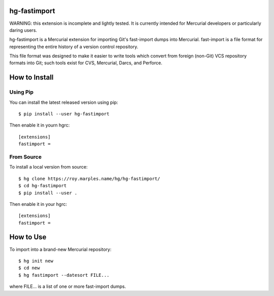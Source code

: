 =============
hg-fastimport
=============

WARNING: this extension is incomplete and lightly tested.  It is
currently intended for Mercurial developers or particularly daring
users.

hg-fastimport is a Mercurial extension for importing Git's fast-import
dumps into Mercurial. fast-import is a file format for representing the
entire history of a version control repository.

This file format was designed to make it easier to write tools which
convert from foreign (non-Git) VCS repository formats into Git; such
tools exist for CVS, Mercurial, Darcs, and Perforce.

==============
How to Install
==============

Using Pip
---------

You can install the latest released version using pip::

  $ pip install --user hg-fastimport

Then enable it in yourn hgrc::

  [extensions]
  fastimport =

From Source
-----------

To install a local version from source::

  $ hg clone https://roy.marples.name/hg/hg-fastimport/
  $ cd hg-fastimport
  $ pip install --user .

Then enable it in your hgrc::

  [extensions]
  fastimport =

==========
How to Use
==========

To import into a brand-new Mercurial repository::

  $ hg init new
  $ cd new
  $ hg fastimport --datesort FILE...

where FILE... is a list of one or more fast-import dumps.
